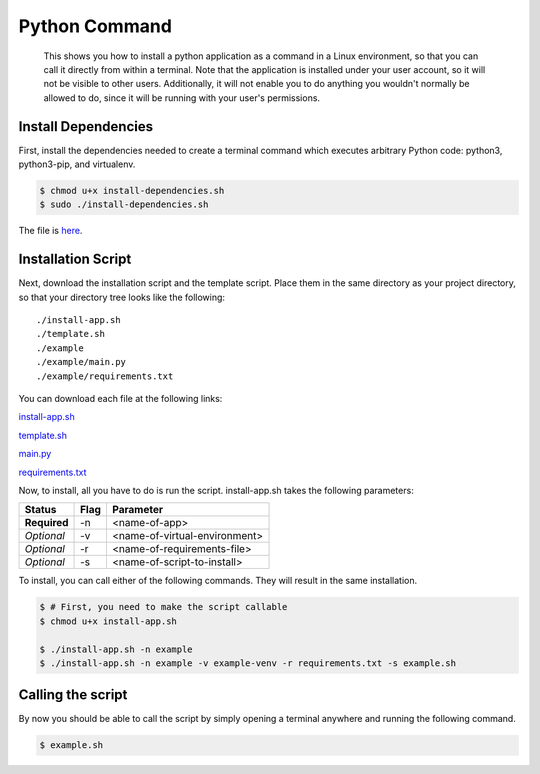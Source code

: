
Python Command
==============

    This shows you how to install a python application as a command in a Linux environment, so that you can call it directly from within a terminal. Note that the application is installed under your user account, so it will not be visible to other users. Additionally, it will not enable you to do anything you wouldn't normally be allowed to do, since it will be running with your user's permissions.
    
Install Dependencies
--------------------

First, install the dependencies needed to create a terminal command which executes arbitrary Python code: python3, python3-pip, and virtualenv.

.. code:: bash

    $ chmod u+x install-dependencies.sh
    $ sudo ./install-dependencies.sh

The file is `here </resources/code/python-command/install-dependencies.sh>`_.

Installation Script
-------------------

Next, download the installation script and the template script. Place them in the same directory as your project directory, so that your directory tree looks like the following:

.. parsed-literal::

    ./install-app.sh
    ./template.sh
    ./example
    ./example/main.py
    ./example/requirements.txt

You can download each file at the following links:

`install-app.sh </resources/code/python-command/install-app.sh>`_

`template.sh </resources/code/python-command/template.sh>`_

`main.py </resources/code/python-command/example/main.py>`_

`requirements.txt </resources/code/python-command/example/requirements.txt>`_

Now, to install, all you have to do is run the script. install-app.sh takes the following parameters:

+--------------+---------+-------------------------------+
| Status       | Flag    | Parameter                     |
+==============+=========+===============================+
| **Required** | -n      | <name-of-app>                 |
+--------------+---------+-------------------------------+
| *Optional*   | -v      | <name-of-virtual-environment> |
+--------------+---------+-------------------------------+
| *Optional*   | -r      | <name-of-requirements-file>   |
+--------------+---------+-------------------------------+
| *Optional*   | -s      | <name-of-script-to-install>   |
+--------------+---------+-------------------------------+


To install, you can call either of the following commands. They will result in the same installation.

.. code:: bash

    $ # First, you need to make the script callable
    $ chmod u+x install-app.sh

    $ ./install-app.sh -n example
    $ ./install-app.sh -n example -v example-venv -r requirements.txt -s example.sh
    
Calling the script
------------------

By now you should be able to call the script by simply opening a terminal anywhere and running the following command.

.. code:: bash

    $ example.sh


